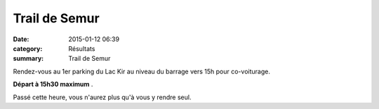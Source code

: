 Trail de Semur
==============

:date: 2015-01-12 06:39
:category: Résultats
:summary: Trail de Semur

Rendez-vous au 1er parking du Lac Kir au niveau du barrage vers 15h pour co-voiturage.


**Départ à 15h30 maximum** .


Passé cette heure, vous n'aurez plus qu'à vous y rendre seul.
